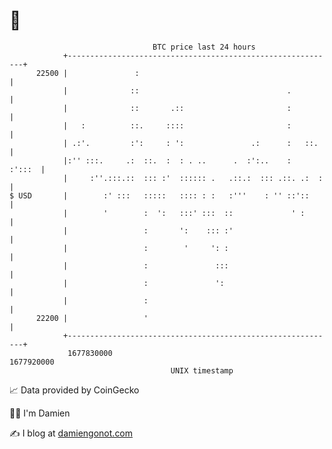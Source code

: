 * 👋

#+begin_example
                                   BTC price last 24 hours                    
               +------------------------------------------------------------+ 
         22500 |               :                                            | 
               |              ::                                 .          | 
               |              ::       .::                       :          | 
               |   :          ::.     ::::                       :          | 
               | .:'.         :':     : ':               .:      :   ::.    | 
               |:'' :::.     .:  ::.  :  : . ..      .  :':..    :   :':::  | 
               |     :''.:::.::  ::: :'  :::::: .   .::.:  ::: .::. .:  :   | 
   $ USD       |        :' :::   :::::   :::: : :   :'''    : '' ::'::      | 
               |        '        :  ':   :::' :::  ::             ' :       | 
               |                 :       ':    ::: :'                       | 
               |                 :        '     ': :                        | 
               |                 :               :::                        | 
               |                 :               ':                         | 
               |                 :                                          | 
         22200 |                 '                                          | 
               +------------------------------------------------------------+ 
                1677830000                                        1677920000  
                                       UNIX timestamp                         
#+end_example
📈 Data provided by CoinGecko

🧑‍💻 I'm Damien

✍️ I blog at [[https://www.damiengonot.com][damiengonot.com]]
